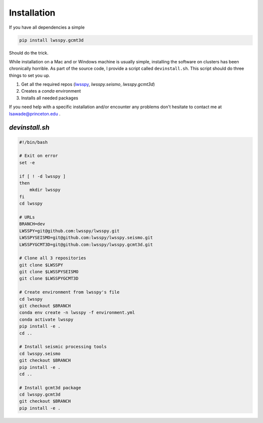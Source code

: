 Installation
------------

If you have all dependencies a simple

.. code:: bash
    
    pip install lwsspy.gcmt3d

Should do the trick.

While installation on a Mac and or Windows machine is usually simple,
installing the software on clusters has been chronically horrible. As part of
the source code, I provide a script called ``devinstall.sh``. This script
should do three things to set you up.

1. Get all the required repos (`lwsspy`_, `lwsspy.seismo`, `lwsspy.gcmt3d`)
2. Creates a `conda` environment
3. Installs all needed packages

If you need help with a specific installation and/or encounter any problems
don't hesitate to contact me at lsawade@princeton.edu .


`devinstall.sh`
+++++++++++++++

.. code:: bash

    #!/bin/bash

    # Exit on error
    set -e

    if [ ! -d lwsspy ]
    then
        mkdir lwsspy
    fi
    cd lwsspy

    # URLs
    BRANCH=dev
    LWSSPY=git@github.com:lwsspy/lwsspy.git
    LWSSPYSEISMO=git@github.com:lwsspy/lwsspy.seismo.git
    LWSSPYGCMT3D=git@github.com:lwsspy/lwsspy.gcmt3d.git

    # Clone all 3 repositories
    git clone $LWSSPY
    git clone $LWSSPYSEISMO
    git clone $LWSSPYGCMT3D

    # Create environment from lwsspy's file
    cd lwsspy
    git checkout $BRANCH
    conda env create -n lwsspy -f environment.yml
    conda activate lwsspy
    pip install -e .
    cd ..

    # Install seismic processing tools
    cd lwsspy.seismo
    git checkout $BRANCH
    pip install -e .
    cd ..

    # Install gcmt3d package
    cd lwsspy.gcmt3d
    git checkout $BRANCH
    pip install -e .



.. _lwsspy: `https://lwsspy.github.io/lwsspy/`
.. _lwsspy.seismo: `https://lwsspy.github.io/lwsspy.seismo/`
.. _lwsspy.gcmt3d: `https://lwsspy.github.io/lwsspy.gcmt3d/`
.. _lwsspy.gcmt3d-DOI: `https://doi.org/10.34770/yctp-3c03`
.. _catalog-DOI: `https://doi.org/10.34770/gp8e-sx34` 

